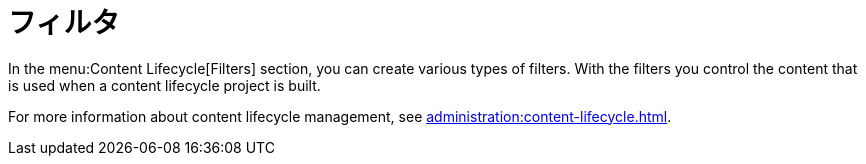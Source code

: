 [[ref-clm-filters]]
= フィルタ

In the menu:Content Lifecycle[Filters] section, you can create various types of filters. With the filters you control the content that is used when a content lifecycle project is built.

For more information about content lifecycle management, see xref:administration:content-lifecycle.adoc[].
